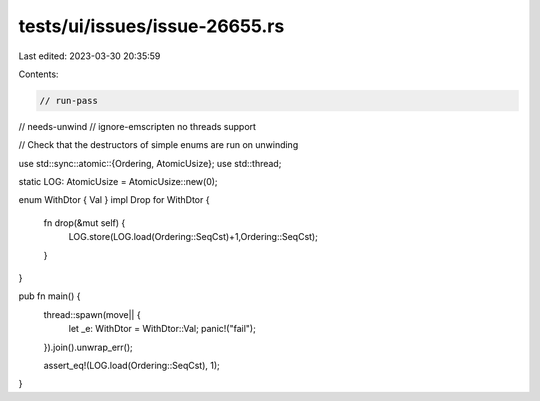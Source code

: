 tests/ui/issues/issue-26655.rs
==============================

Last edited: 2023-03-30 20:35:59

Contents:

.. code-block:: rs

    // run-pass
// needs-unwind
// ignore-emscripten no threads support

// Check that the destructors of simple enums are run on unwinding

use std::sync::atomic::{Ordering, AtomicUsize};
use std::thread;

static LOG: AtomicUsize = AtomicUsize::new(0);

enum WithDtor { Val }
impl Drop for WithDtor {
    fn drop(&mut self) {
        LOG.store(LOG.load(Ordering::SeqCst)+1,Ordering::SeqCst);
    }
}

pub fn main() {
    thread::spawn(move|| {
        let _e: WithDtor = WithDtor::Val;
        panic!("fail");
    }).join().unwrap_err();

    assert_eq!(LOG.load(Ordering::SeqCst), 1);
}


